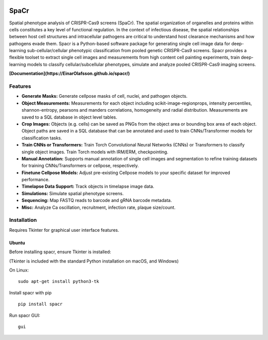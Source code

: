.. |PyPI version| image:: https://badge.fury.io/py/spacr.svg
   :target: https://badge.fury.io/py/spacr
.. |Python version| image:: https://img.shields.io/pypi/pyversions/spacr
   :target: https://pypistats.org/packages/spacr
.. |Licence: GPL v3| image:: https://img.shields.io/github/license/EinarOlafsson/spacr
   :target: https://github.com/EinarOlafsson/spacr/blob/master/LICENSE
.. |repo size| image:: https://img.shields.io/github/repo-size/EinarOlafsson/spacr
   :target: https://github.com/EinarOlafsson/spacr/
.. |Documentation Status| image:: https://img.shields.io/badge/docs-latest-brightgreen.svg
   :target: https://EinarOlafsson.github.io/spacr/

|PyPI version| |Python version| |Licence: GPL v3| |repo size| |Documentation Status|

SpaCr
=====

Spatial phenotype analysis of CRISPR-Cas9 screens (SpaCr). The spatial organization of organelles and proteins within cells constitutes a key level of functional regulation. In the context of infectious disease, the spatial relationships between host cell structures and intracellular pathogens are critical to understand host clearance mechanisms and how pathogens evade them. Spacr is a Python-based software package for generating single cell image data for deep-learning sub-cellular/cellular phenotypic classification from pooled genetic CRISPR-Cas9 screens. Spacr provides a flexible toolset to extract single cell images and measurements from high content cell painting experiments, train deep-learning models to classify cellular/subcellular phenotypes, simulate and analyze pooled CRISPR-Cas9 imaging screens.

**[Documentation](https://EinarOlafsson.github.io/spacr/)**

Features
--------


-  **Generate Masks:** Generate cellpose masks of cell, nuclei, and pathogen objects.

-  **Object Measurements:** Measurements for each object including scikit-image-regionprops, intensity percentiles, shannon-entropy, pearsons and manders correlations, homogeneity and radial distribution. Measurements are saved to a SQL database in object level tables.

-  **Crop Images:** Objects (e.g. cells) can be saved as PNGs from the object area or bounding box area of each object. Object paths are saved in a SQL database that can be annotated and used to train CNNs/Transformer models for classification tasks.

-  **Train CNNs or Transformers:** Train Torch Convolutional Neural Networks (CNNs) or Transformers to classify single object images. Train Torch models with IRM/ERM, checkpointing.

-  **Manual Annotation:** Supports manual annotation of single cell images and segmentation to refine training datasets for training CNNs/Transformers or cellpose, respectively.

-  **Finetune Cellpose Models:** Adjust pre-existing Cellpose models to your specific dataset for improved performance.

-  **Timelapse Data Support:** Track objects in timelapse image data.

-  **Simulations:** Simulate spatial phenotype screens.

-  **Sequencing:** Map FASTQ reads to barcode and gRNA barcode metadata.

-  **Misc:** Analyze Ca oscillation, recruitment, infection rate, plaque size/count.

Installation
------------

Requires Tkinter for graphical user interface features.

Ubuntu
~~~~~~

Before installing spacr, ensure Tkinter is installed:

(Tkinter is included with the standard Python installation on macOS, and Windows)

On Linux:

::

   sudo apt-get install python3-tk

Install spacr with pip

::

   pip install spacr

Run spacr GUI:

::

   gui
